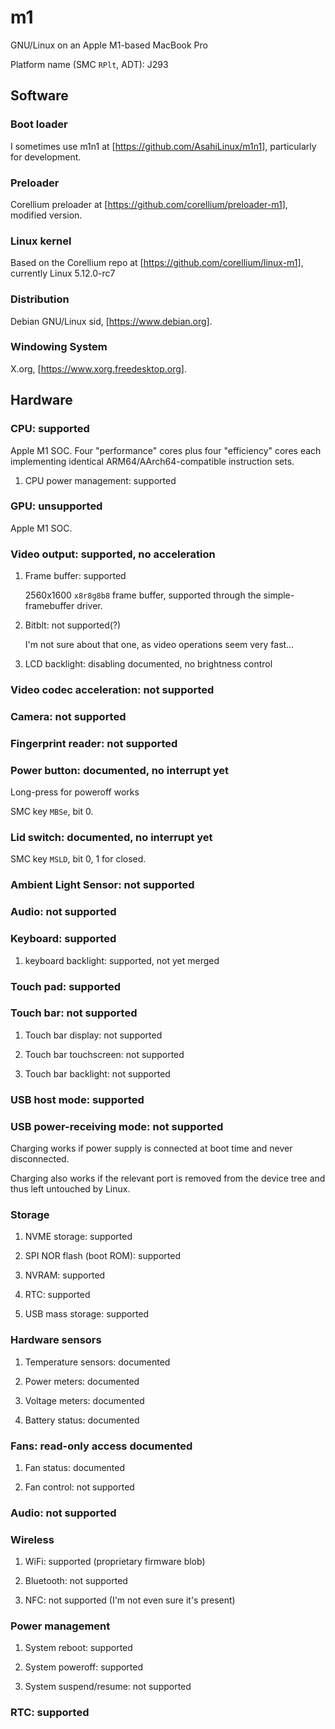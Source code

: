 * m1
GNU/Linux on an Apple M1-based MacBook Pro

Platform name (SMC =RPlt=, ADT): J293

** Software

*** Boot loader

I sometimes use m1n1 at [https://github.com/AsahiLinux/m1n1], particularly for development.

*** Preloader

Corellium preloader at [https://github.com/corellium/preloader-m1], modified version.

*** Linux kernel

Based on the Corellium repo at [https://github.com/corellium/linux-m1], currently Linux 5.12.0-rc7

*** Distribution

Debian GNU/Linux sid, [https://www.debian.org].

*** Windowing System

X.org, [https://www.xorg.freedesktop.org].

** Hardware

*** CPU: supported

Apple M1 SOC. Four "performance" cores plus four "efficiency" cores each implementing identical ARM64/AArch64-compatible instruction sets.

**** CPU power management: supported

*** GPU: unsupported

Apple M1 SOC.

*** Video output: supported, no acceleration

**** Frame buffer: supported

2560x1600 =x8r8g8b8= frame buffer, supported through the simple-framebuffer driver.

**** Bitblt: not supported(?)

I'm not sure about that one, as video operations seem very fast...

**** LCD backlight: disabling documented, no brightness control

*** Video codec acceleration: not supported

*** Camera: not supported
*** Fingerprint reader: not supported
*** Power button: documented, no interrupt yet

Long-press for poweroff works

SMC key =MBSe=, bit 0.

*** Lid switch: documented, no interrupt yet

SMC key =MSLD=, bit 0, 1 for closed.

*** Ambient Light Sensor: not supported
*** Audio: not supported

*** Keyboard: supported
**** keyboard backlight: supported, not yet merged
*** Touch pad: supported
*** Touch bar: not supported
**** Touch bar display: not supported
**** Touch bar touchscreen: not supported
**** Touch bar backlight: not supported

*** USB host mode: supported
*** USB power-receiving mode: not supported

Charging works if power supply is connected at boot time and never
disconnected.

Charging also works if the relevant port is removed from the device
tree and thus left untouched by Linux.

*** Storage
**** NVME storage: supported
**** SPI NOR flash (boot ROM): supported
**** NVRAM: supported
**** RTC: supported
**** USB mass storage: supported

*** Hardware sensors
**** Temperature sensors: documented
**** Power meters: documented
**** Voltage meters: documented
**** Battery status: documented
*** Fans: read-only access documented
**** Fan status: documented
**** Fan control: not supported

*** Audio: not supported

*** Wireless
**** WiFi: supported (proprietary firmware blob)
**** Bluetooth: not supported
**** NFC: not supported (I'm not even sure it's present)

*** Power management
**** System reboot: supported
**** System poweroff: supported
**** System suspend/resume: not supported

*** RTC: supported
